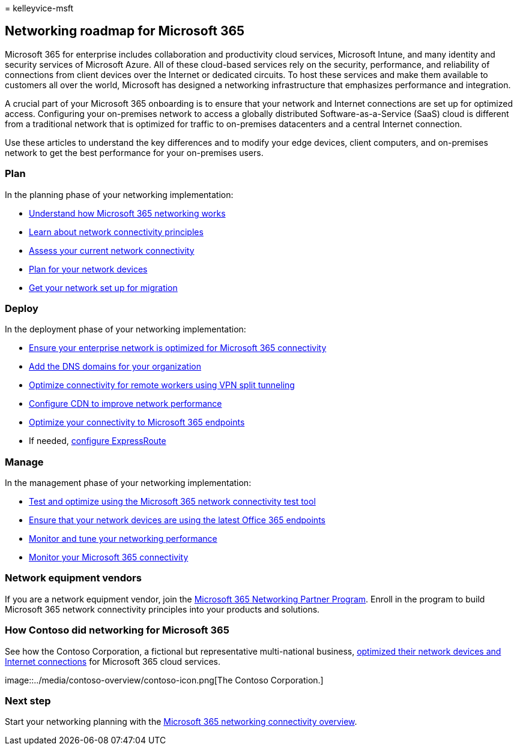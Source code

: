 = 
kelleyvice-msft

== Networking roadmap for Microsoft 365

Microsoft 365 for enterprise includes collaboration and productivity
cloud services, Microsoft Intune, and many identity and security
services of Microsoft Azure. All of these cloud-based services rely on
the security, performance, and reliability of connections from client
devices over the Internet or dedicated circuits. To host these services
and make them available to customers all over the world, Microsoft has
designed a networking infrastructure that emphasizes performance and
integration.

A crucial part of your Microsoft 365 onboarding is to ensure that your
network and Internet connections are set up for optimized access.
Configuring your on-premises network to access a globally distributed
Software-as-a-Service (SaaS) cloud is different from a traditional
network that is optimized for traffic to on-premises datacenters and a
central Internet connection.

Use these articles to understand the key differences and to modify your
edge devices, client computers, and on-premises network to get the best
performance for your on-premises users.

=== Plan

In the planning phase of your networking implementation:

* link:microsoft-365-networking-overview.md[Understand how Microsoft 365
networking works]
* link:microsoft-365-network-connectivity-principles.md[Learn about
network connectivity principles]
* link:assessing-network-connectivity.md[Assess your current network
connectivity]
* link:plan-for-network-devices.md[Plan for your network devices]
* link:network-and-migration-planning.md[Get your network set up for
migration]

=== Deploy

In the deployment phase of your networking implementation:

* link:set-up-network-for-microsoft-365.md[Ensure your enterprise
network is optimized for Microsoft 365 connectivity]
* link:../admin/setup/add-domain.md[Add the DNS domains for your
organization]
* link:microsoft-365-vpn-split-tunnel.md[Optimize connectivity for
remote workers using VPN split tunneling]
* link:office-365-cdn-quickstart.md[Configure CDN to improve network
performance]
* link:microsoft-365-ip-web-service.md[Optimize your connectivity to
Microsoft 365 endpoints]
* If needed, link:azure-expressroute.md[configure ExpressRoute]

=== Manage

In the management phase of your networking implementation:

* link:office-365-network-mac-perf-onboarding-tool.md[Test and optimize
using the Microsoft 365 network connectivity test tool]
* link:microsoft-365-endpoints.md[Ensure that your network devices are
using the latest Office 365 endpoints]
* link:network-planning-and-performance.md[Monitor and tune your
networking performance]
* link:monitor-connectivity.md[Monitor your Microsoft 365 connectivity]

=== Network equipment vendors

If you are a network equipment vendor, join the
link:microsoft-365-networking-partner-program.md[Microsoft 365
Networking Partner Program]. Enroll in the program to build Microsoft
365 network connectivity principles into your products and solutions.

=== How Contoso did networking for Microsoft 365

See how the Contoso Corporation, a fictional but representative
multi-national business, link:contoso-networking.md[optimized their
network devices and Internet connections] for Microsoft 365 cloud
services.

image::../media/contoso-overview/contoso-icon.png[The Contoso
Corporation.]

=== Next step

Start your networking planning with the
link:microsoft-365-networking-overview.md[Microsoft 365 networking
connectivity overview].
